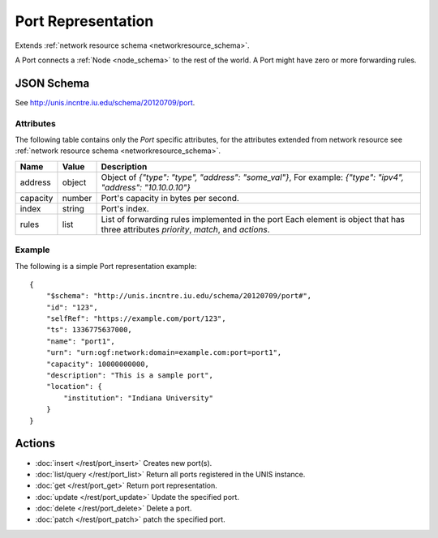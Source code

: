 .. _port_schema:

Port Representation
===================

Extends  :ref:`network resource schema <networkresource_schema>`.

A Port connects a :ref:`Node <node_schema>` to the rest of the world.
A Port might have zero or more forwarding rules.


JSON Schema
-----------
See `<http://unis.incntre.iu.edu/schema/20120709/port>`_.


Attributes
~~~~~~~~~~
The following table contains only the *Port* specific attributes, for the
attributes extended from network resource see 
:ref:`network resource schema <networkresource_schema>`.

.. tabularcolumns:: |l|l|J|

+-----------+--------+---------------------------------------------------------+
| Name      | Value  | Description                                             |
+===========+========+=========================================================+
| address   | object | Object of `{"type": "type", "address": "some_val"}`,    |
|           |        | For example: `{"type": "ipv4", "address": "10.10.0.10"}`|
+-----------+--------+---------------------------------------------------------+
| capacity  | number | Port's capacity in bytes per second.                    | 
+-----------+--------+---------------------------------------------------------+
| index     | string | Port's index.                                           | 
+-----------+--------+---------------------------------------------------------+
| rules     | list   | List of forwarding rules implemented in the port        | 
|           |        | Each element is object that has three attributes        |
|           |        | `priority`, `match`, and `actions`.                     |
+-----------+--------+---------------------------------------------------------+

Example
~~~~~~~

The following is a simple Port representation example::

    {
        "$schema": "http://unis.incntre.iu.edu/schema/20120709/port#",
        "id": "123",
        "selfRef": "https://example.com/port/123",
        "ts": 1336775637000,
        "name": "port1",
        "urn": "urn:ogf:network:domain=example.com:port=port1",
        "capacity": 10000000000,
        "description": "This is a sample port",
        "location": {
            "institution": "Indiana University"
        }
    }


Actions
-------

* :doc:`insert </rest/port_insert>` Creates new port(s).
* :doc:`list/query </rest/port_list>` Return all ports registered in the UNIS instance.
* :doc:`get </rest/port_get>` Return port representation.
* :doc:`update </rest/port_update>` Update the specified port.
* :doc:`delete </rest/port_delete>` Delete a port.
* :doc:`patch </rest/port_patch>` patch the specified port.

